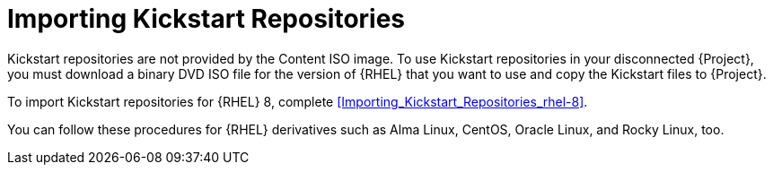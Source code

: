 [id="Importing_Kickstart_Repositories_{context}"]
= Importing Kickstart Repositories

Kickstart repositories are not provided by the Content ISO image.
To use Kickstart repositories in your disconnected {Project}, you must download a binary DVD ISO file for the version of {RHEL} that you want to use and copy the Kickstart files to {Project}.

To import Kickstart repositories for {RHEL} 8, complete xref:Importing_Kickstart_Repositories_rhel-8[].

ifndef::satellite[]
You can follow these procedures for {RHEL} derivatives such as Alma Linux, CentOS, Oracle Linux, and Rocky Linux, too.
endif::[]
